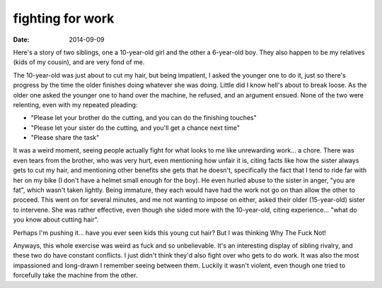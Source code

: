 fighting for work
=================

:date: 2014-09-09



Here's a story of two siblings, one a 10-year-old girl and the other a
6-year-old boy. They also happen to be my relatives (kids of my
cousin), and are very fond of me.

The 10-year-old was just about to cut my hair, but being impatient, I
asked the younger one to do it, just so there's progress by the time
the older finishes doing whatever she was doing. Little did I know
hell's about to break loose. As the older one asked the younger one to
hand over the machine, he refused, and an argument ensued. None of the
two were relenting, even with my repeated pleading:

* "Please let your brother do the cutting, and you can do the
  finishing touches"

* "Please let your sister do the cutting, and you'll get a chance next
  time"

* "Please share the task"

It was a weird moment, seeing people actually fight for what looks to
me like unrewarding work... a chore. There was even tears from the
brother, who was very hurt, even mentioning how unfair it is, citing
facts like how the sister always gets to cut my hair, and mentioning
other benefits she gets that he doesn't, specifically the fact that I
tend to ride far with her on my bike (I don't have a helmet small
enough for the boy). He even hurled abuse to the sister in anger, "you
are fat", which wasn't taken lightly. Being immature, they each would
have had the work not go on than allow the other to proceed. This went
on for several minutes, and me not wanting to impose on either, asked
their older (15-year-old) sister to intervene. She was rather
effective, even though she sided more with the 10-year-old, citing
experience... "what do you know about cutting hair".

Perhaps I'm pushing it... have you ever seen kids this young cut hair?
But I was thinking Why The Fuck Not!

Anyways, this whole exercise was weird as fuck and so
unbelievable. It's an interesting display of sibling rivalry, and
these two do have constant conflicts. I just didn't think they'd also
fight over who gets to do work. It was also the most impassioned and
long-drawn I remember seeing between them. Luckily it wasn't violent,
even though one tried to forcefully take the machine from the other.
